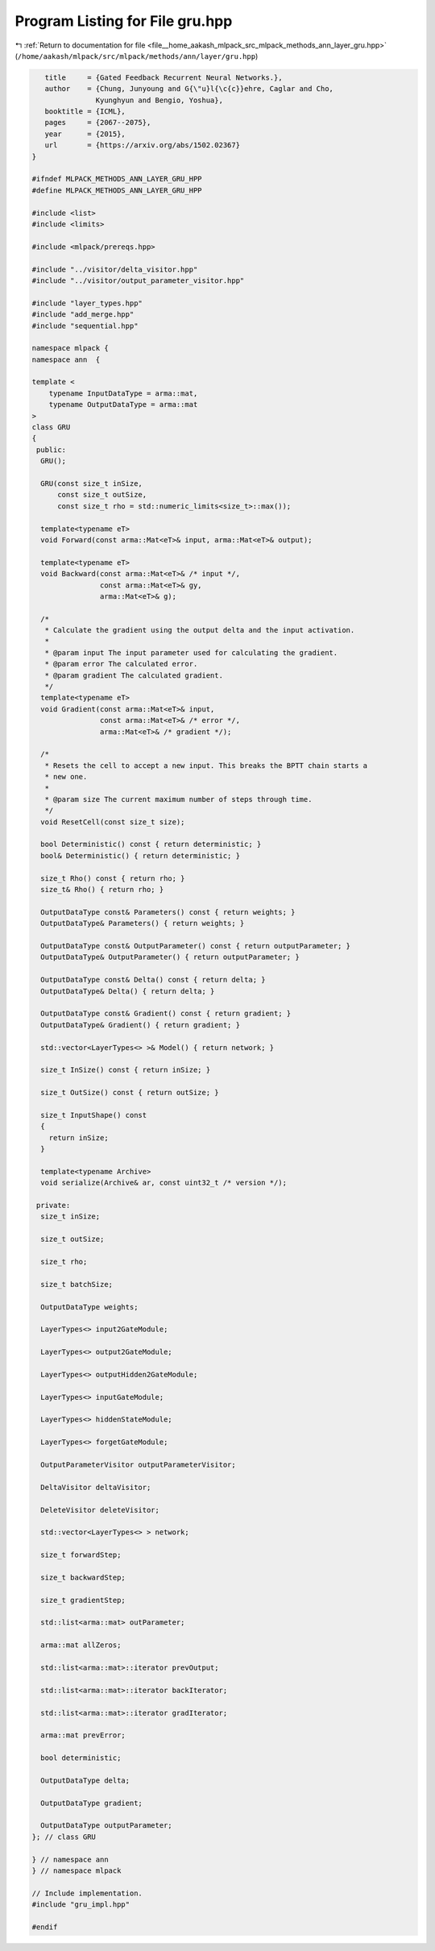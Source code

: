 
.. _program_listing_file__home_aakash_mlpack_src_mlpack_methods_ann_layer_gru.hpp:

Program Listing for File gru.hpp
================================

|exhale_lsh| :ref:`Return to documentation for file <file__home_aakash_mlpack_src_mlpack_methods_ann_layer_gru.hpp>` (``/home/aakash/mlpack/src/mlpack/methods/ann/layer/gru.hpp``)

.. |exhale_lsh| unicode:: U+021B0 .. UPWARDS ARROW WITH TIP LEFTWARDS

.. code-block:: cpp

      title     = {Gated Feedback Recurrent Neural Networks.},
      author    = {Chung, Junyoung and G{\"u}l{\c{c}}ehre, Caglar and Cho,
                  Kyunghyun and Bengio, Yoshua},
      booktitle = {ICML},
      pages     = {2067--2075},
      year      = {2015},
      url       = {https://arxiv.org/abs/1502.02367}
   }
   
   #ifndef MLPACK_METHODS_ANN_LAYER_GRU_HPP
   #define MLPACK_METHODS_ANN_LAYER_GRU_HPP
   
   #include <list>
   #include <limits>
   
   #include <mlpack/prereqs.hpp>
   
   #include "../visitor/delta_visitor.hpp"
   #include "../visitor/output_parameter_visitor.hpp"
   
   #include "layer_types.hpp"
   #include "add_merge.hpp"
   #include "sequential.hpp"
   
   namespace mlpack {
   namespace ann  {
   
   template <
       typename InputDataType = arma::mat,
       typename OutputDataType = arma::mat
   >
   class GRU
   {
    public:
     GRU();
   
     GRU(const size_t inSize,
         const size_t outSize,
         const size_t rho = std::numeric_limits<size_t>::max());
   
     template<typename eT>
     void Forward(const arma::Mat<eT>& input, arma::Mat<eT>& output);
   
     template<typename eT>
     void Backward(const arma::Mat<eT>& /* input */,
                   const arma::Mat<eT>& gy,
                   arma::Mat<eT>& g);
   
     /*
      * Calculate the gradient using the output delta and the input activation.
      *
      * @param input The input parameter used for calculating the gradient.
      * @param error The calculated error.
      * @param gradient The calculated gradient.
      */
     template<typename eT>
     void Gradient(const arma::Mat<eT>& input,
                   const arma::Mat<eT>& /* error */,
                   arma::Mat<eT>& /* gradient */);
   
     /*
      * Resets the cell to accept a new input. This breaks the BPTT chain starts a
      * new one.
      *
      * @param size The current maximum number of steps through time.
      */
     void ResetCell(const size_t size);
   
     bool Deterministic() const { return deterministic; }
     bool& Deterministic() { return deterministic; }
   
     size_t Rho() const { return rho; }
     size_t& Rho() { return rho; }
   
     OutputDataType const& Parameters() const { return weights; }
     OutputDataType& Parameters() { return weights; }
   
     OutputDataType const& OutputParameter() const { return outputParameter; }
     OutputDataType& OutputParameter() { return outputParameter; }
   
     OutputDataType const& Delta() const { return delta; }
     OutputDataType& Delta() { return delta; }
   
     OutputDataType const& Gradient() const { return gradient; }
     OutputDataType& Gradient() { return gradient; }
   
     std::vector<LayerTypes<> >& Model() { return network; }
   
     size_t InSize() const { return inSize; }
   
     size_t OutSize() const { return outSize; }
   
     size_t InputShape() const
     {
       return inSize;
     }
   
     template<typename Archive>
     void serialize(Archive& ar, const uint32_t /* version */);
   
    private:
     size_t inSize;
   
     size_t outSize;
   
     size_t rho;
   
     size_t batchSize;
   
     OutputDataType weights;
   
     LayerTypes<> input2GateModule;
   
     LayerTypes<> output2GateModule;
   
     LayerTypes<> outputHidden2GateModule;
   
     LayerTypes<> inputGateModule;
   
     LayerTypes<> hiddenStateModule;
   
     LayerTypes<> forgetGateModule;
   
     OutputParameterVisitor outputParameterVisitor;
   
     DeltaVisitor deltaVisitor;
   
     DeleteVisitor deleteVisitor;
   
     std::vector<LayerTypes<> > network;
   
     size_t forwardStep;
   
     size_t backwardStep;
   
     size_t gradientStep;
   
     std::list<arma::mat> outParameter;
   
     arma::mat allZeros;
   
     std::list<arma::mat>::iterator prevOutput;
   
     std::list<arma::mat>::iterator backIterator;
   
     std::list<arma::mat>::iterator gradIterator;
   
     arma::mat prevError;
   
     bool deterministic;
   
     OutputDataType delta;
   
     OutputDataType gradient;
   
     OutputDataType outputParameter;
   }; // class GRU
   
   } // namespace ann
   } // namespace mlpack
   
   // Include implementation.
   #include "gru_impl.hpp"
   
   #endif
